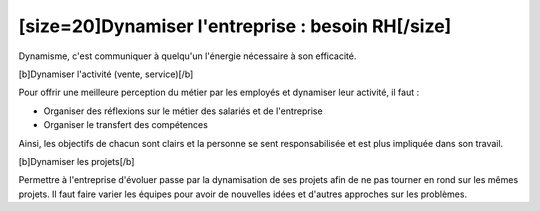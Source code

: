 [size=20]Dynamiser l'entreprise : besoin RH[/size]
===================================================

Dynamisme, c'est communiquer à quelqu'un l'énergie nécessaire à son efficacité.

[b]Dynamiser l'activité (vente, service)[/b]

Pour offrir une meilleure perception du métier par les employés et dynamiser leur activité, il faut :

- Organiser des réflexions sur le métier des salariés et de l'entreprise

- Organiser le transfert des compétences

Ainsi, les objectifs de chacun sont clairs et la personne se sent responsabilisée et est plus impliquée dans son travail.

[b]Dynamiser les projets[/b]

Permettre à l'entreprise d'évoluer passe par la dynamisation de ses projets afin de ne pas tourner en rond sur les mêmes projets. Il faut faire varier les équipes pour avoir de nouvelles idées et d'autres approches sur les problèmes.